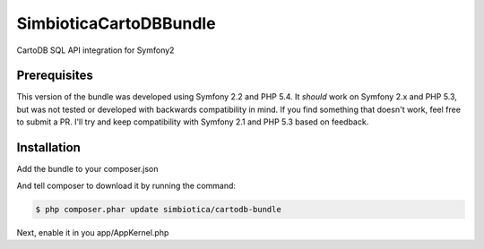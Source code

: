 SimbioticaCartoDBBundle
=======================

CartoDB SQL API integration for Symfony2


Prerequisites
-------------

This version of the bundle was developed using Symfony 2.2 and PHP 5.4. 
It *should* work on Symfony 2.x and PHP 5.3, but was not tested or developed with
backwards compatibility in mind. If you find something that doesn't work, feel
free to submit a PR. I'll try and keep compatibility with Symfony 2.1 and PHP 5.3
based on feedback.


Installation
------------

Add the bundle to your composer.json

.. code-block:: javascript
  {
      "require": {
          "simbiotica/cartodb-bundle": "dev-master",
      }
  }


And tell composer to download it by running the command:

.. code-block:: sh

  $ php composer.phar update simbiotica/cartodb-bundle


Next, enable it in you app/AppKernel.php

.. code-block:: php
  <?php
  // app/AppKernel.php
  
  public function registerBundles()
  {
      $bundles = array(
          // ...
          new Simbiotica\CartoDBBundle\SimbioticaCartoDBBundle(),
      );
  }

